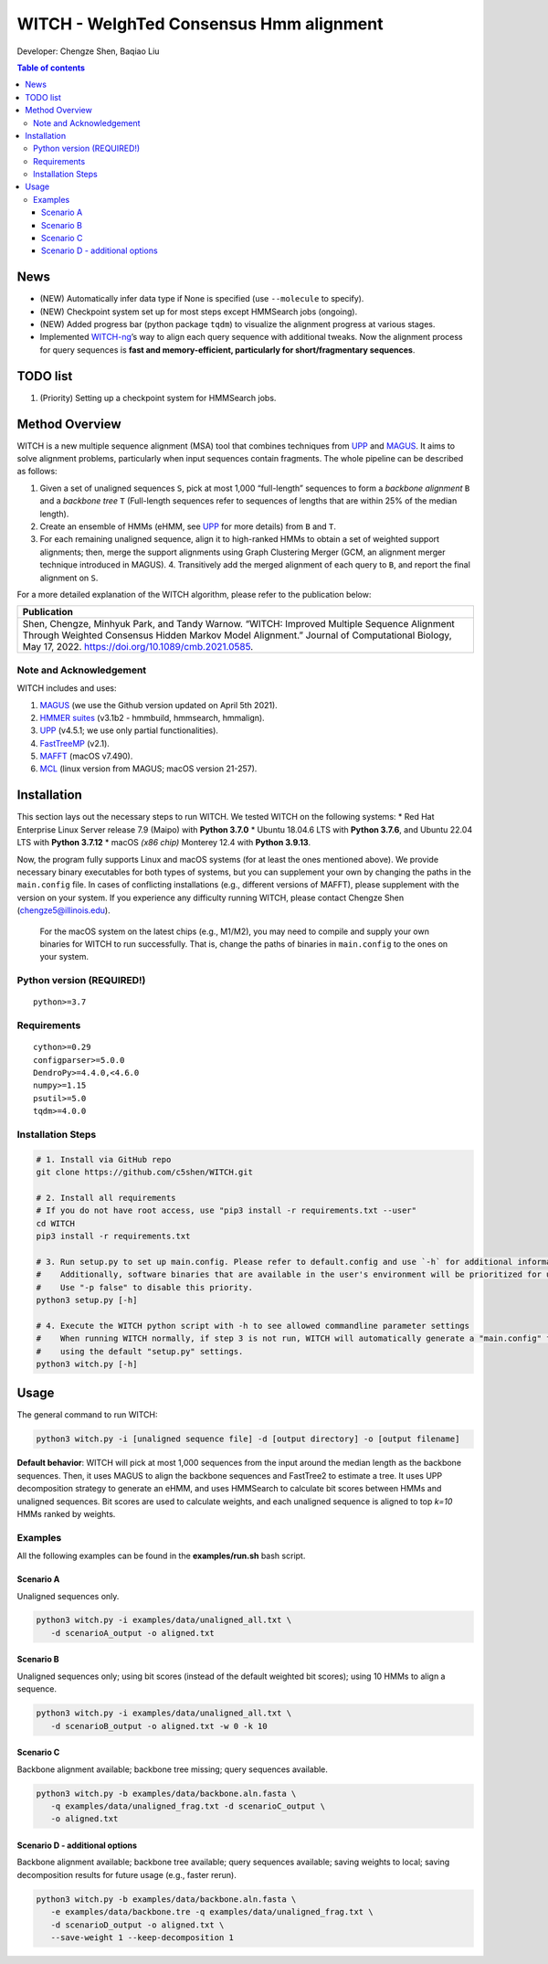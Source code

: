 WITCH - WeIghTed Consensus Hmm alignment
========================================

|coverage| |PyPI version fury.io| |PyPI pyversions| |PyPI license| |DOI|

Developer: Chengze Shen, Baqiao Liu

.. contents:: Table of contents
   :backlinks: top
   :local:

News
----
* (NEW) Automatically infer data type if None is specified (use ``--molecule`` to specify).
* (NEW) Checkpoint system set up for most steps except HMMSearch jobs (ongoing).
* (NEW) Added progress bar (python package ``tqdm``) to visualize the alignment progress at various stages.
* Implemented `WITCH-ng <https://github.com/RuneBlaze/WITCH-NG>`__’s way to align each query sequence with additional tweaks. Now the alignment process for query sequences is **fast and memory-efficient, particularly for short/fragmentary sequences**.


TODO list
---------
#. (Priority) Setting up a checkpoint system for HMMSearch jobs.


Method Overview
---------------
WITCH is a new multiple sequence alignment (MSA) tool that combines techniques from `UPP <https://github.com/smirarab/sepp/blob/master/README.UPP.md>`__ and `MAGUS <https://github.com/vlasmirnov/MAGUS>`__.
It aims to solve alignment problems, particularly when input sequences contain fragments. The whole pipeline can be described as follows:

#. Given a set of unaligned sequences ``S``, pick at most 1,000 “full-length” sequences to form a *backbone alignment* ``B`` and a *backbone tree* ``T``
   (Full-length sequences refer to sequences of lengths that are within 25% of the median length).
#. Create an ensemble of HMMs (eHMM, see `UPP <https://github.com/smirarab/sepp/blob/master/README.UPP.md>`__ for more details) from ``B`` and ``T``. 
#. For each remaining unaligned sequence, align it to high-ranked HMMs to obtain a set of weighted support alignments; then, merge the support alignments using Graph Clustering Merger
   (GCM, an alignment merger technique introduced in MAGUS). 4. Transitively add the merged alignment of  each query to ``B``, and report the final alignment on ``S``.

.. image:: https://chengzeshen.com/documents/gcm_ehmm/pipeline.png
   :alt: WITCH pipeline
   :width: 70%
   :align: center

For a more detailed explanation of the WITCH algorithm, please refer to the publication below:

+----------------------------------------+
| Publication                            |
+========================================+
| Shen,                                  |  
| Chengze, Minhyuk Park, and             |
| Tandy Warnow. “WITCH:                  |
| Improved Multiple Sequence             |
| Alignment Through Weighted             |
| Consensus Hidden Markov                |
| Model Alignment.” Journal              |
| of Computational Biology,              |
| May 17, 2022.                          |
| https://doi.org/10.1089/cmb.2021.0585. |
+----------------------------------------+

Note and Acknowledgement
~~~~~~~~~~~~~~~~~~~~~~~~
WITCH includes and uses:

#. `MAGUS <https://github.com/vlasmirnov/MAGUS>`__ (we use the Github version updated on April 5th 2021).
#. `HMMER suites <http://hmmer.org/>`__ (v3.1b2 - hmmbuild, hmmsearch, hmmalign).
#. `UPP <https://github.com/smirarab/sepp/blob/master/README.UPP.md>`__ (v4.5.1; we use only partial functionalities).
#. `FastTreeMP <http://www.microbesonline.org/fasttree/FastTreeMP>`__ (v2.1). 
#. `MAFFT <https://mafft.cbrc.jp/alignment/software/macportable.html>`__ (macOS v7.490).
#. `MCL <https://github.com/micans/mcl>`__ (linux version from MAGUS; macOS version 21-257).

Installation
------------

This section lays out the necessary steps to run WITCH. We tested
WITCH on the following systems: \* Red Hat Enterprise Linux Server
release 7.9 (Maipo) with **Python 3.7.0** \* Ubuntu 18.04.6 LTS with
**Python 3.7.6**, and Ubuntu 22.04 LTS with **Python 3.7.12** \* macOS
*(x86 chip)* Monterey 12.4 with **Python 3.9.13**.

Now, the program fully supports Linux and macOS systems (for at least the
ones mentioned above). We provide necessary binary executables for both
types of systems, but you can supplement your own by changing the paths
in the ``main.config`` file. In cases of conflicting installations
(e.g., different versions of MAFFT), please supplement with the version
on your system. If you experience any difficulty running WITCH, please
contact Chengze Shen (chengze5@illinois.edu).

   For the macOS system on the latest chips (e.g., M1/M2), you may need to compile and supply your own binaries for WITCH to run successfully.
   That is, change the paths of binaries in ``main.config`` to the ones on your system.

Python version (REQUIRED!)
~~~~~~~~~~~~~~~~~~~~~~~~~~

::

   python>=3.7

Requirements
~~~~~~~~~~~~

::

   cython>=0.29
   configparser>=5.0.0
   DendroPy>=4.4.0,<4.6.0
   numpy>=1.15
   psutil>=5.0
   tqdm>=4.0.0

Installation Steps
~~~~~~~~~~~~~~~~~~

.. code:: bash

   # 1. Install via GitHub repo
   git clone https://github.com/c5shen/WITCH.git

   # 2. Install all requirements
   # If you do not have root access, use "pip3 install -r requirements.txt --user"
   cd WITCH
   pip3 install -r requirements.txt

   # 3. Run setup.py to set up main.config. Please refer to default.config and use `-h` for additional information
   #    Additionally, software binaries that are available in the user's environment will be prioritized for usage.
   #    Use "-p false" to disable this priority.
   python3 setup.py [-h]

   # 4. Execute the WITCH python script with -h to see allowed commandline parameter settings
   #    When running WITCH normally, if step 3 is not run, WITCH will automatically generate a "main.config" file
   #    using the default "setup.py" settings.
   python3 witch.py [-h]

Usage
-----
The general command to run WITCH:

.. code:: bash

    python3 witch.py -i [unaligned sequence file] -d [output directory] -o [output filename]

**Default behavior**: WITCH will pick at most 1,000 sequences from the input around the median length as the backbone sequences.
Then, it uses MAGUS to align the backbone sequences and FastTree2 to estimate a tree. It uses UPP decomposition strategy to generate an eHMM,
and uses HMMSearch to calculate bit scores between HMMs and unaligned sequences. Bit scores are used to calculate weights, and each unaligned
sequence is aligned to top `k=10` HMMs ranked by weights.


Examples
~~~~~~~~

All the following examples can be found in the **examples/run.sh** bash
script.

Scenario A
++++++++++
Unaligned sequences only.

.. code:: bash

   python3 witch.py -i examples/data/unaligned_all.txt \
      -d scenarioA_output -o aligned.txt

Scenario B
++++++++++
Unaligned sequences only; using bit scores (instead of the default weighted bit scores); using 10 HMMs to align a sequence.

.. code:: bash

   python3 witch.py -i examples/data/unaligned_all.txt \
      -d scenarioB_output -o aligned.txt -w 0 -k 10

Scenario C
++++++++++
Backbone alignment available; backbone tree missing; query sequences available.

.. code:: bash

   python3 witch.py -b examples/data/backbone.aln.fasta \
      -q examples/data/unaligned_frag.txt -d scenarioC_output \
      -o aligned.txt

Scenario D - additional options
+++++++++++++++++++++++++++++++
Backbone alignment available; backbone tree available; query sequences available; saving weights to local; saving decomposition results for future usage (e.g., faster rerun).

.. code:: bash

   python3 witch.py -b examples/data/backbone.aln.fasta \
      -e examples/data/backbone.tre -q examples/data/unaligned_frag.txt \
      -d scenarioD_output -o aligned.txt \
      --save-weight 1 --keep-decomposition 1

.. |publication| image:: https://img.shields.io/badge/Publication-Journal_of_Computational_Biology-green?style=for-the-badge
   :target: https://doi.org/10.1089/cmb.2021.0585
.. |coverage| image:: https://coveralls.io/repos/github/c5shen/WITCH/badge.svg?branch=main
   :target: https://coveralls.io/github/c5shen/WITCH?branch=main
.. |PyPI version fury.io| image:: https://badge.fury.io/py/witch-msa.svg
   :target: https://pypi.python.org/pypi/witch-msa/
.. |PyPI license| image:: https://img.shields.io/pypi/l/witch-msa.svg
   :target: https://pypi.python.org/pypi/witch-msa/
.. |PyPI pyversions| image:: https://img.shields.io/pypi/pyversions/witch-msa.svg
   :target: https://pypi.python.org/pypi/witch-msa/
.. |DOI| image:: https://zenodo.org/badge/DOI/10.1089/cmb.2021.0585.svg
   :target: https://doi.org/10.1089/cmb.2021.0585
